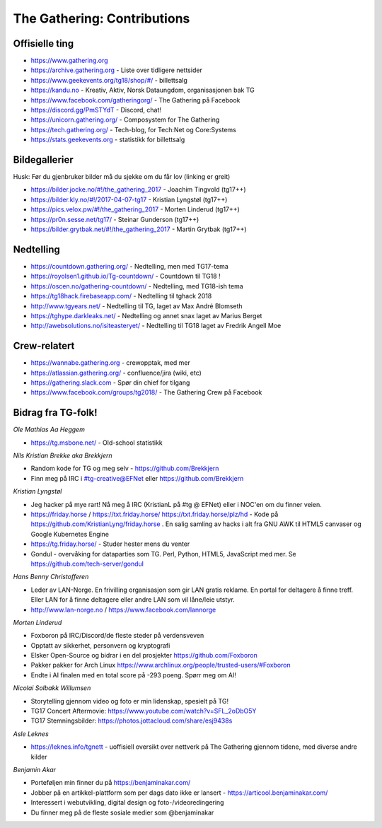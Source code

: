 ============================
The Gathering: Contributions
============================

Offisielle ting
===============

- https://www.gathering.org
- https://archive.gathering.org - Liste over tidligere nettsider
- https://www.geekevents.org/tg18/shop/#/ - billettsalg
- https://kandu.no - Kreativ, Aktiv, Norsk Dataungdom, organisasjonen bak TG
- https://www.facebook.com/gatheringorg/ - The Gathering på Facebook
- https://discord.gg/PmSTYdT - Discord, chat!
- https://unicorn.gathering.org/ - Composystem for The Gathering
- https://tech.gathering.org/ - Tech-blog, for Tech:Net og Core:Systems
- https://stats.geekevents.org - statistikk for billettsalg

Bildegallerier
==============

Husk: Før du gjenbruker bilder må du sjekke om du får lov (linking er
greit)

- https://bilder.jocke.no/#!/the_gathering_2017 - Joachim Tingvold (tg17++)
- https://bilder.kly.no/#!/2017-04-07-tg17 - Kristian Lyngstøl (tg17++)
- https://pics.velox.pw/#!/the_gathering_2017 - Morten Linderud (tg17++)
- https://pr0n.sesse.net/tg17/ - Steinar Gunderson (tg17++)
- https://bilder.grytbak.net/#!/the_gathering_2017 - Martin Grytbak (tg17++)

Nedtelling
==========

- https://countdown.gathering.org/ - Nedtelling, men med TG17-tema
- https://royolsen1.github.io/Tg-countdown/ - Countdown til TG18 !
- https://oscen.no/gathering-countdown/ - Nedtelling, med TG18-ish tema
- https://tg18hack.firebaseapp.com/ - Nedtelling til tghack 2018
- http://www.tgyears.net/ - Nedtelling til TG, laget av Max André Blomseth
- https://tghype.darkleaks.net/ - Nedtelling og annet snax laget av Marius Berget
- http://awebsolutions.no/isiteasteryet/ - Nedtelling til TG18 laget av Fredrik Angell Moe

Crew-relatert
=============

- https://wannabe.gathering.org - crewopptak, med mer
- https://atlassian.gathering.org/ - confluence/jira (wiki, etc)
- https://gathering.slack.com - Spør din chief for tilgang
- https://www.facebook.com/groups/tg2018/ - The Gathering Crew på Facebook

Bidrag fra TG-folk!
===================

*Ole Mathias Aa Heggem*

- https://tg.msbone.net/ - Old-school statistikk

*Nils Kristian Brekke aka Brekkjern*

- Random kode for TG og meg selv - https://github.com/Brekkjern
- Finn meg på IRC i #tg-creative@EFNet eller https://github.com/Brekkjern

*Kristian Lyngstøl*

- Jeg hacker på mye rart! Nå meg å IRC (KristianL på #tg @ EFNet) eller i
  NOC'en om du finner veien.
- https://friday.horse / https://txt.friday.horse/
  https://txt.friday.horse/plz/hd - Kode på
  https://github.com/KristianLyng/friday.horse . En salig samling av hacks
  i alt fra GNU AWK til HTML5 canvaser og Google Kubernetes Engine
- https://tg.friday.horse/ - Studer hester mens du venter
- Gondul - overvåking for dataparties som TG. Perl, Python, HTML5,
  JavaScript med mer. Se https://github.com/tech-server/gondul

*Hans Benny Christofferen*

- Leder av LAN-Norge. En frivilling organisasjon som gir LAN gratis reklame. En portal for deltagere å finne treff. Eller LAN for å finne deltagere eller andre LAN som vil låne/leie utstyr.
- http://www.lan-norge.no / https://www.facebook.com/lannorge

*Morten Linderud*

- Foxboron på IRC/Discord/de fleste steder på verdensveven
- Opptatt av sikkerhet, personvern og kryptografi
- Elsker Open-Source og bidrar i en del prosjekter
  https://github.com/Foxboron
- Pakker pakker for Arch Linux
  https://www.archlinux.org/people/trusted-users/#Foxboron
- Endte i AI finalen med en total score på -293 poeng. Spørr meg om AI!

*Nicolai Solbakk Willumsen*

- Storytelling gjennom video og foto er min lidenskap, spesielt på TG!
- TG17 Concert Aftermovie: https://www.youtube.com/watch?v=SFL_2oDbO5Y
- TG17 Stemningsbilder: https://photos.jottacloud.com/share/esj9438s

*Asle Leknes*

- https://leknes.info/tgnett - uoffisiell oversikt over nettverk på The Gathering gjennom tidene, med diverse andre kilder

*Benjamin Akar*

- Porteføljen min finner du på https://benjaminakar.com/
- Jobber på en artikkel-plattform som per dags dato ikke er lansert - https://articool.benjaminakar.com/
- Interessert i webutvikling, digital design og foto-/videoredingering
- Du finner meg på de fleste sosiale medier som @benjaminakar
